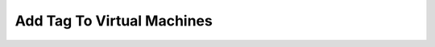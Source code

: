 Add Tag To Virtual Machines
==============================

.. code-block:: yaml
    policies:
        - name: tag-add
          description: |
            Adds a tag to all virtual machines
          resource: azure.vm
          actions:
           - type: tag
             tag: TagName
             value: TagValue

